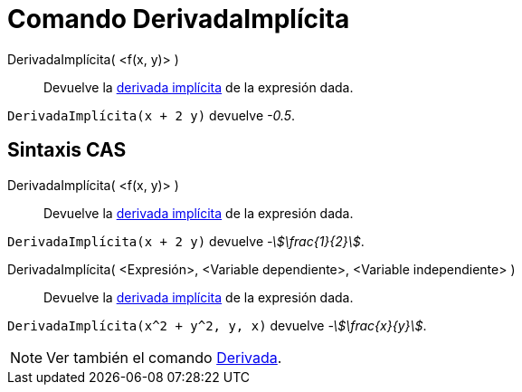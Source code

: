 = Comando DerivadaImplícita
:page-en: commands/ImplicitDerivative
ifdef::env-github[:imagesdir: /es/modules/ROOT/assets/images]

DerivadaImplícita( <f(x, y)> )::
  Devuelve la https://es.wikipedia.org/wiki/Funci%C3%B3n_impl%C3%ADcita[derivada implícita] de la expresión dada.

[EXAMPLE]
====

`++DerivadaImplícita(x + 2 y)++` devuelve _-0.5_.

====

== Sintaxis CAS

DerivadaImplícita( <f(x, y)> )::
  Devuelve la https://es.wikipedia.org/wiki/Funci%C3%B3n_impl%C3%ADcita[derivada implícita] de la expresión dada.

[EXAMPLE]
====

`++DerivadaImplícita(x + 2 y)++` devuelve _-stem:[\frac{1}{2}]_.

====

DerivadaImplícita( <Expresión>, <Variable dependiente>, <Variable independiente> )::
  Devuelve la https://es.wikipedia.org/wiki/Funci%C3%B3n_impl%C3%ADcita[derivada implícita] de la expresión dada.

[EXAMPLE]
====

`++DerivadaImplícita(x^2 + y^2, y, x)++` devuelve _-stem:[\frac{x}{y}]_.

====

[NOTE]
====

Ver también el comando xref:/commands/Derivada.adoc[Derivada].

====


